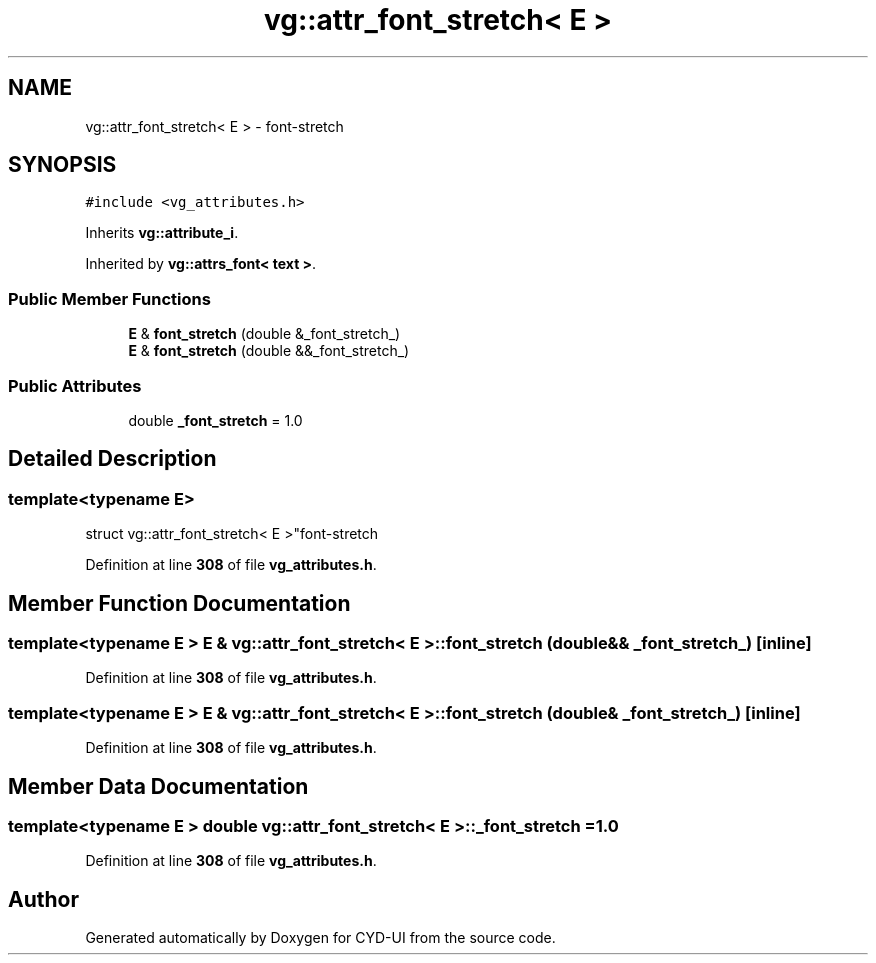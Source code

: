 .TH "vg::attr_font_stretch< E >" 3 "CYD-UI" \" -*- nroff -*-
.ad l
.nh
.SH NAME
vg::attr_font_stretch< E > \- font-stretch  

.SH SYNOPSIS
.br
.PP
.PP
\fC#include <vg_attributes\&.h>\fP
.PP
Inherits \fBvg::attribute_i\fP\&.
.PP
Inherited by \fBvg::attrs_font< text >\fP\&.
.SS "Public Member Functions"

.in +1c
.ti -1c
.RI "\fBE\fP & \fBfont_stretch\fP (double &_font_stretch_)"
.br
.ti -1c
.RI "\fBE\fP & \fBfont_stretch\fP (double &&_font_stretch_)"
.br
.in -1c
.SS "Public Attributes"

.in +1c
.ti -1c
.RI "double \fB_font_stretch\fP = 1\&.0"
.br
.in -1c
.SH "Detailed Description"
.PP 

.SS "template<typename \fBE\fP>
.br
struct vg::attr_font_stretch< E >"font-stretch 
.PP
Definition at line \fB308\fP of file \fBvg_attributes\&.h\fP\&.
.SH "Member Function Documentation"
.PP 
.SS "template<typename \fBE\fP > \fBE\fP & \fBvg::attr_font_stretch\fP< \fBE\fP >::font_stretch (double && _font_stretch_)\fC [inline]\fP"

.PP
Definition at line \fB308\fP of file \fBvg_attributes\&.h\fP\&.
.SS "template<typename \fBE\fP > \fBE\fP & \fBvg::attr_font_stretch\fP< \fBE\fP >::font_stretch (double & _font_stretch_)\fC [inline]\fP"

.PP
Definition at line \fB308\fP of file \fBvg_attributes\&.h\fP\&.
.SH "Member Data Documentation"
.PP 
.SS "template<typename \fBE\fP > double \fBvg::attr_font_stretch\fP< \fBE\fP >::_font_stretch = 1\&.0"

.PP
Definition at line \fB308\fP of file \fBvg_attributes\&.h\fP\&.

.SH "Author"
.PP 
Generated automatically by Doxygen for CYD-UI from the source code\&.
